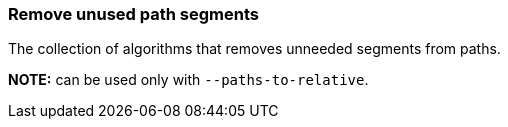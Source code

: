=== Remove unused path segments

The collection of algorithms that removes unneeded segments from paths.

*NOTE:* can be used only with `--paths-to-relative`.

////
<svg>
  <path stroke="red"
        d="M 10 10 L 10 50 L 10 10 M 50 50 L 50 50"/>
</svg>
SPLIT
<svg>
  <path stroke="red" d="M 10 10 V 50 Z"/>
</svg>
////
